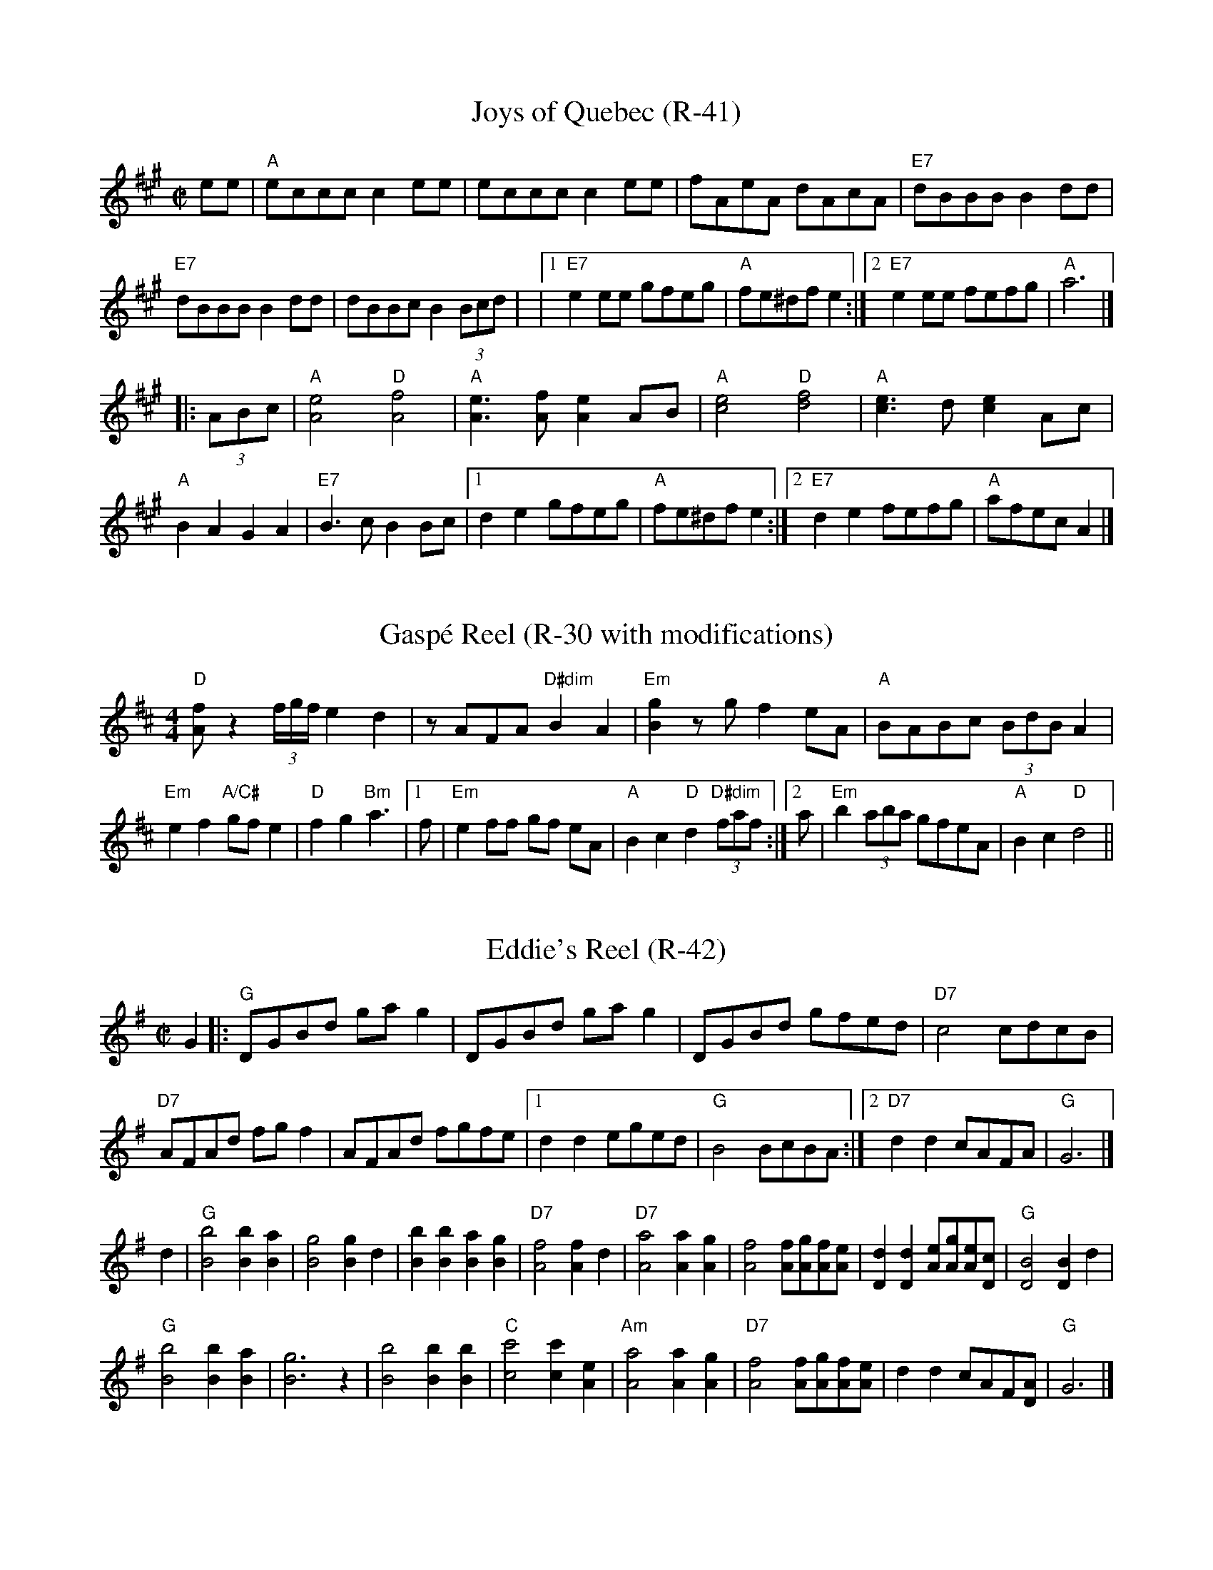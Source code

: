 X: 1
T: Joys of Quebec (R-41)
I: Joys of Quebec R-41 A reel
M: C|
R: reel
K: A
ee| "A"eccc c2ee| eccc c2ee| fAeA dAcA| "E7"dBBB B2dd|
"E7"dBBB B2dd| dBBc B2(3Bcd| |1 "E7"e2ee gfeg| "A"fe^df e2 :|2 "E7"e2ee fefg| "A"a6 |]
|:(3ABc| "A"[A4e4] "D"[A4f4]| "A"[e3A3][fA] [A2e2]AB| "A"[c4e4] "D"[d4f4]| "A"[c3e3]d [c2e2]Ac|
"A"B2A2 G2A2| "E7"B3c B2Bc|1 d2e2 gfeg| "A"fe^df e2 :|2 "E7"d2e2 fefg| "A"afec A2 |]

X: 2
T: Gasp\'e Reel (R-30 with modifications)
M: 4/4
L: 1/8
R: reel
K: D
"D"[fA] z2 (3f/g/f/ e2d2|zAFA "D#dim"B2A2|"Em"[g2B2]zgf2eA|"A"BABc (3BdBA2|
"Em"e2f2 "A/C#"gf e2|"D"f2 g2 "Bm"a3|1f|"Em"e2ff gf eA|"A"B2c2 "D"d2 "D#dim"(3faf:|[2 a|"Em"b2 (3aba gfeA| "A"B2c2 "D"d4||

X: 3
T: Eddie's Reel (R-42)
I: Eddie's Reel R-42 G reel
M: C|
R: reel
K: G
G2 |: "G"DGBd gag2| DGBd gag2| DGBd gfed| "D7"c4 cdcB|
"D7"AFAd fgf2| AFAd fgfe|1 d2d2 eged| "G"B4 BcBA :|2 "D7"d2d2 cAFA| "G"G6|]
d2| "G"[B4b4] [B2b2][B2a2]| [B4g4] [B2g2]d2| [B2b2][B2b2] [B2a2][B2g2]| "D7"[A4f4] [A2f2]d2|"D7"[A4a4] [A2a2][A2g2]| [A4f4] [Af][Ag][Af][Ae]| [D2d2][D2d2] [Ae][Ag][Ae][Dc]| "G"[D4B4] [D2B2]d2|
"G"[B4b4] [B2b2][B2a2]| [B6g6] z2| [B4b4] [B2b2][B2b2]| "C"[c4c'4] [c2c'2][A2e2]| "Am"[A4a4] [A2a2][A2g2]| "D7"[A4f4] [Af][Ag][Af][Ae]| d2d2 cAF[DA]| "G"G6 |]
